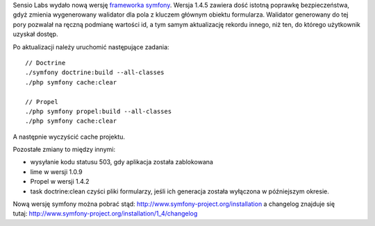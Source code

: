 .. title: symfony 1.4.5
.. slug: symfony-1-4-5
.. date: 2010/06/01 19:06:09
.. tags: symfony, php, framework, bezpieczeństwo
.. link:
.. description: Sensio Labs wydało nową wersję frameworka symfony. Wersja 1.4.5 zawiera dość istotną poprawkę bezpieczeństwa, gdyż zmienia wygenerowany walidator dla pola z kluczem głównym obiektu formularza. Walidator generowany do tej pory pozwalał na ręczną podmianę wartości id, a tym samym aktualizację rekordu innego, niż ten, do którego użytkownik uzyskał dostęp.

Sensio Labs wydało nową wersję `frameworka
symfony <http://www.symfony-project.org/blog/2010/05/31/symfony-1-3-5-and-1-4-5>`_.
Wersja 1.4.5 zawiera dość istotną poprawkę bezpieczeństwa, gdyż zmienia
wygenerowany walidator dla pola z kluczem głównym obiektu formularza.
Walidator generowany do tej pory pozwalał na ręczną podmianę wartości
id, a tym samym aktualizację rekordu innego, niż ten, do którego
użytkownik uzyskał dostęp.

Po aktualizacji należy uruchomić następujące zadania:

::

    // Doctrine
    ./symfony doctrine:build --all-classes
    ./php symfony cache:clear

    // Propel
    ./php symfony propel:build --all-classes
    ./php symfony cache:clear

A następnie wyczyścić cache projektu.

Pozostałe zmiany to między innymi:

-  wysyłanie kodu statusu 503, gdy aplikacja została zablokowana
-  lime w wersji 1.0.9
-  Propel w wersji 1.4.2
-  task doctrine:clean czyści pliki formularzy, jeśli ich generacja
   została wyłączona w późniejszym okresie.

Nową wersję symfony można pobrać
stąd: \ `http://www.symfony-project.org/installation <http://www.symfony-project.org/installation>`_
a changelog znajduje się
tutaj: http://www.symfony-project.org/installation/1\_4/changelog
